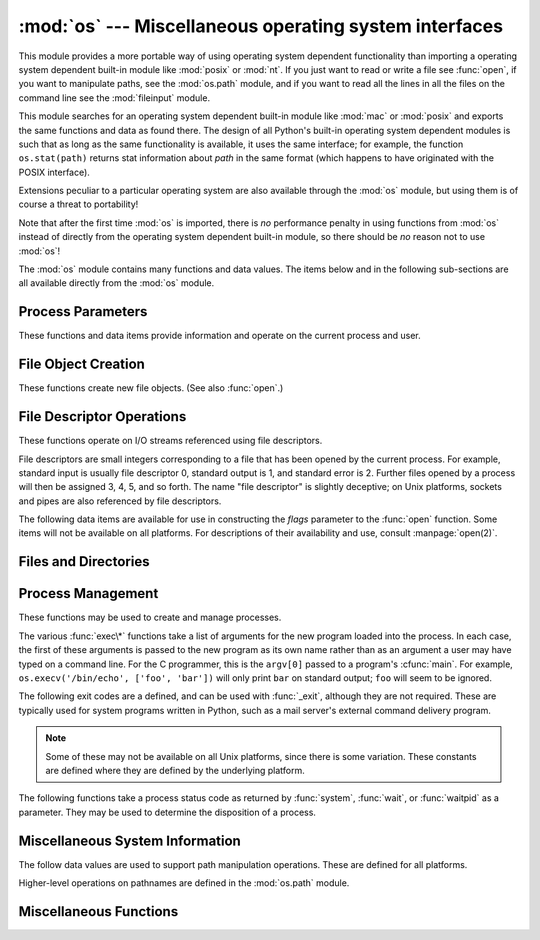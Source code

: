 
:mod:`os` --- Miscellaneous operating system interfaces
=======================================================

.. module:: os
   :synopsis: Miscellaneous operating system interfaces.


This module provides a more portable way of using operating system dependent
functionality than importing a operating system dependent built-in module like
:mod:`posix` or :mod:`nt`. If you just want to read or write a file see
:func:`open`, if you want to manipulate paths, see the :mod:`os.path`
module, and if you want to read all the lines in all the files on the
command line see the :mod:`fileinput` module.

This module searches for an operating system dependent built-in module like
:mod:`mac` or :mod:`posix` and exports the same functions and data as found
there.  The design of all Python's built-in operating system dependent modules
is such that as long as the same functionality is available, it uses the same
interface; for example, the function ``os.stat(path)`` returns stat information
about *path* in the same format (which happens to have originated with the POSIX
interface).

Extensions peculiar to a particular operating system are also available through
the :mod:`os` module, but using them is of course a threat to portability!

Note that after the first time :mod:`os` is imported, there is *no* performance
penalty in using functions from :mod:`os` instead of directly from the operating
system dependent built-in module, so there should be *no* reason not to use
:mod:`os`!

The :mod:`os` module contains many functions and data values. The items below
and in the following sub-sections are all available directly from the :mod:`os`
module.

.. exception:: error

   .. index:: module: errno

   This exception is raised when a function returns a system-related error (not for
   illegal argument types or other incidental errors). This is also known as the
   built-in exception :exc:`OSError`.  The accompanying value is a pair containing
   the numeric error code from :cdata:`errno` and the corresponding string, as
   would be printed by the C function :cfunc:`perror`.  See the module
   :mod:`errno`, which contains names for the error codes defined by the underlying
   operating system.

   When exceptions are classes, this exception carries two attributes,
   :attr:`errno` and :attr:`strerror`.  The first holds the value of the C
   :cdata:`errno` variable, and the latter holds the corresponding error message
   from :cfunc:`strerror`.  For exceptions that involve a file system path (such as
   :func:`chdir` or :func:`unlink`), the exception instance will contain a third
   attribute, :attr:`filename`, which is the file name passed to the function.


.. data:: name

   The name of the operating system dependent module imported.  The following names
   have currently been registered: ``'posix'``, ``'nt'``, ``'mac'``, ``'os2'``,
   ``'ce'``, ``'java'``.


.. data:: path

   The corresponding operating system dependent standard module for pathname
   operations, such as :mod:`posixpath` or :mod:`macpath`.  Thus, given the proper
   imports, ``os.path.split(file)`` is equivalent to but more portable than
   ``posixpath.split(file)``.  Note that this is also an importable module: it may
   be imported directly as :mod:`os.path`.


.. _os-procinfo:

Process Parameters
------------------

These functions and data items provide information and operate on the current
process and user.


.. data:: environ

   A mapping object representing the string environment. For example,
   ``environ['HOME']`` is the pathname of your home directory (on some platforms),
   and is equivalent to ``getenv("HOME")`` in C.

   This mapping is captured the first time the :mod:`os` module is imported,
   typically during Python startup as part of processing :file:`site.py`.  Changes
   to the environment made after this time are not reflected in ``os.environ``,
   except for changes made by modifying ``os.environ`` directly.

   If the platform supports the :func:`putenv` function, this mapping may be used
   to modify the environment as well as query the environment.  :func:`putenv` will
   be called automatically when the mapping is modified.

   .. note::

      Calling :func:`putenv` directly does not change ``os.environ``, so it's better
      to modify ``os.environ``.

   .. note::

      On some platforms, including FreeBSD and Mac OS X, setting ``environ`` may cause
      memory leaks.  Refer to the system documentation for :cfunc:`putenv`.

   If :func:`putenv` is not provided, a modified copy of this mapping  may be
   passed to the appropriate process-creation functions to cause  child processes
   to use a modified environment.

   If the platform supports the :func:`unsetenv` function, you can delete items in
   this mapping to unset environment variables. :func:`unsetenv` will be called
   automatically when an item is deleted from ``os.environ``, and when
   one of the :meth:`pop` or :meth:`clear` methods is called.

   .. versionchanged:: 2.6
      Also unset environment variables when calling :meth:`os.environ.clear`
      and :meth:`os.environ.pop`.


.. function:: chdir(path)
              fchdir(fd)
              getcwd()
   :noindex:

   These functions are described in :ref:`os-file-dir`.


.. function:: ctermid()

   Return the filename corresponding to the controlling terminal of the process.
   Availability: Unix.


.. function:: getegid()

   Return the effective group id of the current process.  This corresponds to the
   'set id' bit on the file being executed in the current process. Availability:
   Unix.


.. function:: geteuid()

   .. index:: single: user; effective id

   Return the current process' effective user id. Availability: Unix.


.. function:: getgid()

   .. index:: single: process; group

   Return the real group id of the current process. Availability: Unix.


.. function:: getgroups()

   Return list of supplemental group ids associated with the current process.
   Availability: Unix.


.. function:: getlogin()

   Return the name of the user logged in on the controlling terminal of the
   process.  For most purposes, it is more useful to use the environment variable
   :envvar:`LOGNAME` to find out who the user is, or
   ``pwd.getpwuid(os.getuid())[0]`` to get the login name of the currently
   effective user ID. Availability: Unix.


.. function:: getpgid(pid)

   Return the process group id of the process with process id *pid*. If *pid* is 0,
   the process group id of the current process is returned. Availability: Unix.


.. function:: getpgrp()

   .. index:: single: process; group

   Return the id of the current process group. Availability: Unix.


.. function:: getpid()

   .. index:: single: process; id

   Return the current process id. Availability: Unix, Windows.


.. function:: getppid()

   .. index:: single: process; id of parent

   Return the parent's process id. Availability: Unix.


.. function:: getuid()

   .. index:: single: user; id

   Return the current process' user id. Availability: Unix.


.. function:: getenv(varname[, value])

   Return the value of the environment variable *varname* if it exists, or *value*
   if it doesn't.  *value* defaults to ``None``. Availability: most flavors of
   Unix, Windows.


.. function:: putenv(varname, value)

   .. index:: single: environment variables; setting

   Set the environment variable named *varname* to the string *value*.  Such
   changes to the environment affect subprocesses started with :func:`os.system`,
   :func:`popen` or :func:`fork` and :func:`execv`. Availability: most flavors of
   Unix, Windows.

   .. note::

      On some platforms, including FreeBSD and Mac OS X, setting ``environ`` may cause
      memory leaks. Refer to the system documentation for putenv.

   When :func:`putenv` is supported, assignments to items in ``os.environ`` are
   automatically translated into corresponding calls to :func:`putenv`; however,
   calls to :func:`putenv` don't update ``os.environ``, so it is actually
   preferable to assign to items of ``os.environ``.


.. function:: setegid(egid)

   Set the current process's effective group id. Availability: Unix.


.. function:: seteuid(euid)

   Set the current process's effective user id. Availability: Unix.


.. function:: setgid(gid)

   Set the current process' group id. Availability: Unix.


.. function:: setgroups(groups)

   Set the list of supplemental group ids associated with the current process to
   *groups*. *groups* must be a sequence, and each element must be an integer
   identifying a group. This operation is typical available only to the superuser.
   Availability: Unix.


.. function:: setpgrp()

   Calls the system call :cfunc:`setpgrp` or :cfunc:`setpgrp(0, 0)` depending on
   which version is implemented (if any).  See the Unix manual for the semantics.
   Availability: Unix.


.. function:: setpgid(pid, pgrp)

   Calls the system call :cfunc:`setpgid` to set the process group id of the
   process with id *pid* to the process group with id *pgrp*.  See the Unix manual
   for the semantics. Availability: Unix.


.. function:: setreuid(ruid, euid)

   Set the current process's real and effective user ids. Availability: Unix.


.. function:: setregid(rgid, egid)

   Set the current process's real and effective group ids. Availability: Unix.


.. function:: getsid(pid)

   Calls the system call :cfunc:`getsid`.  See the Unix manual for the semantics.
   Availability: Unix.


.. function:: setsid()

   Calls the system call :cfunc:`setsid`.  See the Unix manual for the semantics.
   Availability: Unix.


.. function:: setuid(uid)

   .. index:: single: user; id, setting

   Set the current process' user id. Availability: Unix.

.. % placed in this section since it relates to errno.... a little weak


.. function:: strerror(code)

   Return the error message corresponding to the error code in *code*.
   Availability: Unix, Windows.


.. function:: umask(mask)

   Set the current numeric umask and returns the previous umask. Availability:
   Unix, Windows.


.. function:: uname()

   .. index::
      single: gethostname() (in module socket)
      single: gethostbyaddr() (in module socket)

   Return a 5-tuple containing information identifying the current operating
   system.  The tuple contains 5 strings: ``(sysname, nodename, release, version,
   machine)``.  Some systems truncate the nodename to 8 characters or to the
   leading component; a better way to get the hostname is
   :func:`socket.gethostname`  or even
   ``socket.gethostbyaddr(socket.gethostname())``. Availability: recent flavors of
   Unix.


.. function:: unsetenv(varname)

   .. index:: single: environment variables; deleting

   Unset (delete) the environment variable named *varname*. Such changes to the
   environment affect subprocesses started with :func:`os.system`, :func:`popen` or
   :func:`fork` and :func:`execv`. Availability: most flavors of Unix, Windows.

   When :func:`unsetenv` is supported, deletion of items in ``os.environ`` is
   automatically translated into a corresponding call to :func:`unsetenv`; however,
   calls to :func:`unsetenv` don't update ``os.environ``, so it is actually
   preferable to delete items of ``os.environ``.


.. _os-newstreams:

File Object Creation
--------------------

These functions create new file objects. (See also :func:`open`.)


.. function:: fdopen(fd[, mode[, bufsize]])

   .. index:: single: I/O control; buffering

   Return an open file object connected to the file descriptor *fd*.  The *mode*
   and *bufsize* arguments have the same meaning as the corresponding arguments to
   the built-in :func:`open` function. Availability: Macintosh, Unix, Windows.

   When specified, the *mode* argument must start with one of the letters
   ``'r'``, ``'w'``, or ``'a'``, otherwise a :exc:`ValueError` is raised.

   On Unix, when the *mode* argument starts with ``'a'``, the *O_APPEND* flag is
   set on the file descriptor (which the :cfunc:`fdopen` implementation already
   does on most platforms).


.. function:: popen(command[, mode[, bufsize]])

   Open a pipe to or from *command*.  The return value is an open file object
   connected to the pipe, which can be read or written depending on whether *mode*
   is ``'r'`` (default) or ``'w'``. The *bufsize* argument has the same meaning as
   the corresponding argument to the built-in :func:`open` function.  The exit
   status of the command (encoded in the format specified for :func:`wait`) is
   available as the return value of the :meth:`close` method of the file object,
   except that when the exit status is zero (termination without errors), ``None``
   is returned. Availability: Macintosh, Unix, Windows.

   .. deprecated:: 2.6
      This function is obsolete.  Use the :mod:`subprocess` module.


.. _os-fd-ops:

File Descriptor Operations
--------------------------

These functions operate on I/O streams referenced using file descriptors.

File descriptors are small integers corresponding to a file that has been opened
by the current process.  For example, standard input is usually file descriptor
0, standard output is 1, and standard error is 2.  Further files opened by a
process will then be assigned 3, 4, 5, and so forth.  The name "file descriptor"
is slightly deceptive; on Unix platforms, sockets and pipes are also referenced
by file descriptors.


.. function:: close(fd)

   Close file descriptor *fd*. Availability: Macintosh, Unix, Windows.

   .. note::

      This function is intended for low-level I/O and must be applied to a file
      descriptor as returned by :func:`open` or :func:`pipe`.  To close a "file
      object" returned by the built-in function :func:`open` or by :func:`popen` or
      :func:`fdopen`, use its :meth:`close` method.


.. function:: dup(fd)

   Return a duplicate of file descriptor *fd*. Availability: Macintosh, Unix,
   Windows.


.. function:: dup2(fd, fd2)

   Duplicate file descriptor *fd* to *fd2*, closing the latter first if necessary.
   Availability: Macintosh, Unix, Windows.


.. function:: fdatasync(fd)

   Force write of file with filedescriptor *fd* to disk. Does not force update of
   metadata. Availability: Unix.


.. function:: fpathconf(fd, name)

   Return system configuration information relevant to an open file. *name*
   specifies the configuration value to retrieve; it may be a string which is the
   name of a defined system value; these names are specified in a number of
   standards (POSIX.1, Unix 95, Unix 98, and others).  Some platforms define
   additional names as well.  The names known to the host operating system are
   given in the ``pathconf_names`` dictionary.  For configuration variables not
   included in that mapping, passing an integer for *name* is also accepted.
   Availability: Macintosh, Unix.

   If *name* is a string and is not known, :exc:`ValueError` is raised.  If a
   specific value for *name* is not supported by the host system, even if it is
   included in ``pathconf_names``, an :exc:`OSError` is raised with
   :const:`errno.EINVAL` for the error number.


.. function:: fstat(fd)

   Return status for file descriptor *fd*, like :func:`stat`. Availability:
   Macintosh, Unix, Windows.


.. function:: fstatvfs(fd)

   Return information about the filesystem containing the file associated with file
   descriptor *fd*, like :func:`statvfs`. Availability: Unix.


.. function:: fsync(fd)

   Force write of file with filedescriptor *fd* to disk.  On Unix, this calls the
   native :cfunc:`fsync` function; on Windows, the MS :cfunc:`_commit` function.

   If you're starting with a Python file object *f*, first do ``f.flush()``, and
   then do ``os.fsync(f.fileno())``, to ensure that all internal buffers associated
   with *f* are written to disk. Availability: Macintosh, Unix, and Windows
   starting in 2.2.3.


.. function:: ftruncate(fd, length)

   Truncate the file corresponding to file descriptor *fd*, so that it is at most
   *length* bytes in size. Availability: Macintosh, Unix.


.. function:: isatty(fd)

   Return ``True`` if the file descriptor *fd* is open and connected to a
   tty(-like) device, else ``False``. Availability: Macintosh, Unix.


.. function:: lseek(fd, pos, how)

   Set the current position of file descriptor *fd* to position *pos*, modified by
   *how*: ``0`` to set the position relative to the beginning of the file; ``1`` to
   set it relative to the current position; ``2`` to set it relative to the end of
   the file. Availability: Macintosh, Unix, Windows.


.. function:: open(file, flags[, mode])

   Open the file *file* and set various flags according to *flags* and possibly its
   mode according to *mode*. The default *mode* is ``0777`` (octal), and the
   current umask value is first masked out.  Return the file descriptor for the
   newly opened file. Availability: Macintosh, Unix, Windows.

   For a description of the flag and mode values, see the C run-time documentation;
   flag constants (like :const:`O_RDONLY` and :const:`O_WRONLY`) are defined in
   this module too (see below).

   .. note::

      This function is intended for low-level I/O.  For normal usage, use the built-in
      function :func:`open`, which returns a "file object" with :meth:`read` and
      :meth:`write` methods (and many more).  To wrap a file descriptor in a "file
      object", use :func:`fdopen`.


.. function:: openpty()

   .. index:: module: pty

   Open a new pseudo-terminal pair. Return a pair of file descriptors ``(master,
   slave)`` for the pty and the tty, respectively. For a (slightly) more portable
   approach, use the :mod:`pty` module. Availability: Macintosh, Some flavors of
   Unix.


.. function:: pipe()

   Create a pipe.  Return a pair of file descriptors ``(r, w)`` usable for reading
   and writing, respectively. Availability: Macintosh, Unix, Windows.


.. function:: read(fd, n)

   Read at most *n* bytes from file descriptor *fd*. Return a string containing the
   bytes read.  If the end of the file referred to by *fd* has been reached, an
   empty string is returned. Availability: Macintosh, Unix, Windows.

   .. note::

      This function is intended for low-level I/O and must be applied to a file
      descriptor as returned by :func:`open` or :func:`pipe`.  To read a "file object"
      returned by the built-in function :func:`open` or by :func:`popen` or
      :func:`fdopen`, or ``sys.stdin``, use its :meth:`read` or :meth:`readline`
      methods.


.. function:: tcgetpgrp(fd)

   Return the process group associated with the terminal given by *fd* (an open
   file descriptor as returned by :func:`open`). Availability: Macintosh, Unix.


.. function:: tcsetpgrp(fd, pg)

   Set the process group associated with the terminal given by *fd* (an open file
   descriptor as returned by :func:`open`) to *pg*. Availability: Macintosh, Unix.


.. function:: ttyname(fd)

   Return a string which specifies the terminal device associated with
   file descriptor *fd*.  If *fd* is not associated with a terminal device, an
   exception is raised. Availability:Macintosh, Unix.


.. function:: write(fd, str)

   Write the string *str* to file descriptor *fd*. Return the number of bytes
   actually written. Availability: Macintosh, Unix, Windows.

   .. note::

      This function is intended for low-level I/O and must be applied to a file
      descriptor as returned by :func:`open` or :func:`pipe`.  To write a "file
      object" returned by the built-in function :func:`open` or by :func:`popen` or
      :func:`fdopen`, or ``sys.stdout`` or ``sys.stderr``, use its :meth:`write`
      method.

The following data items are available for use in constructing the *flags*
parameter to the :func:`open` function.  Some items will not be available on all
platforms.  For descriptions of their availability and use, consult
:manpage:`open(2)`.


.. data:: O_RDONLY
          O_WRONLY
          O_RDWR
          O_APPEND
          O_CREAT
          O_EXCL
          O_TRUNC

   Options for the *flag* argument to the :func:`open` function. These can be
   bit-wise OR'd together. Availability: Macintosh, Unix, Windows.


.. data:: O_DSYNC
          O_RSYNC
          O_SYNC
          O_NDELAY
          O_NONBLOCK
          O_NOCTTY
          O_SHLOCK
          O_EXLOCK

   More options for the *flag* argument to the :func:`open` function. Availability:
   Macintosh, Unix.


.. data:: O_BINARY

   Option for the *flag* argument to the :func:`open` function. This can be
   bit-wise OR'd together with those listed above. Availability: Windows.

   .. % XXX need to check on the availability of this one.


.. data:: O_NOINHERIT
          O_SHORT_LIVED
          O_TEMPORARY
          O_RANDOM
          O_SEQUENTIAL
          O_TEXT

   Options for the *flag* argument to the :func:`open` function. These can be
   bit-wise OR'd together. Availability: Windows.


.. data:: SEEK_SET
          SEEK_CUR
          SEEK_END

   Parameters to the :func:`lseek` function. Their values are 0, 1, and 2,
   respectively. Availability: Windows, Macintosh, Unix.


.. _os-file-dir:

Files and Directories
---------------------


.. function:: access(path, mode)

   Use the real uid/gid to test for access to *path*.  Note that most operations
   will use the effective uid/gid, therefore this routine can be used in a
   suid/sgid environment to test if the invoking user has the specified access to
   *path*.  *mode* should be :const:`F_OK` to test the existence of *path*, or it
   can be the inclusive OR of one or more of :const:`R_OK`, :const:`W_OK`, and
   :const:`X_OK` to test permissions.  Return :const:`True` if access is allowed,
   :const:`False` if not. See the Unix man page :manpage:`access(2)` for more
   information. Availability: Macintosh, Unix, Windows.

   .. note::

      Using :func:`access` to check if a user is authorized to e.g. open a file before
      actually doing so using :func:`open` creates a  security hole, because the user
      might exploit the short time interval  between checking and opening the file to
      manipulate it.

   .. note::

      I/O operations may fail even when :func:`access` indicates that they would
      succeed, particularly for operations on network filesystems which may have
      permissions semantics beyond the usual POSIX permission-bit model.


.. data:: F_OK

   Value to pass as the *mode* parameter of :func:`access` to test the existence of
   *path*.


.. data:: R_OK

   Value to include in the *mode* parameter of :func:`access` to test the
   readability of *path*.


.. data:: W_OK

   Value to include in the *mode* parameter of :func:`access` to test the
   writability of *path*.


.. data:: X_OK

   Value to include in the *mode* parameter of :func:`access` to determine if
   *path* can be executed.


.. function:: chdir(path)

   .. index:: single: directory; changing

   Change the current working directory to *path*. Availability: Macintosh, Unix,
   Windows.


.. function:: fchdir(fd)

   Change the current working directory to the directory represented by the file
   descriptor *fd*.  The descriptor must refer to an opened directory, not an open
   file. Availability: Unix.


.. function:: getcwd()

   Return a string representing the current working directory. Availability:
   Macintosh, Unix, Windows.


.. function:: getcwdu()

   Return a Unicode object representing the current working directory.
   Availability: Macintosh, Unix, Windows.


.. function:: chflags(path, flags)

   Set the flags of *path* to the numeric *flags*. *flags* may take a combination
   (bitwise OR) of the following values (as defined in the :mod:`stat` module):

   * ``UF_NODUMP``
   * ``UF_IMMUTABLE``
   * ``UF_APPEND``
   * ``UF_OPAQUE``
   * ``UF_NOUNLINK``
   * ``SF_ARCHIVED``
   * ``SF_IMMUTABLE``
   * ``SF_APPEND``
   * ``SF_NOUNLINK``
   * ``SF_SNAPSHOT``

   Availability: Macintosh, Unix.


.. function:: chroot(path)

   Change the root directory of the current process to *path*. Availability:
   Macintosh, Unix.


.. function:: chmod(path, mode)

   Change the mode of *path* to the numeric *mode*. *mode* may take one of the
   following values (as defined in the :mod:`stat` module) or bitwise or-ed
   combinations of them:

   * ``stat.S_ISUID``
   * ``stat.S_ISGID``
   * ``stat.S_ENFMT``
   * ``stat.S_ISVTX``
   * ``stat.S_IREAD``
   * ``stat.S_IWRITE``
   * ``stat.S_IEXEC``
   * ``stat.S_IRWXU``
   * ``stat.S_IRUSR``
   * ``stat.S_IWUSR``
   * ``stat.S_IXUSR``
   * ``stat.S_IRWXG``
   * ``stat.S_IRGRP``
   * ``stat.S_IWGRP``
   * ``stat.S_IXGRP``
   * ``stat.S_IRWXO``
   * ``stat.S_IROTH``
   * ``stat.S_IWOTH``
   * ``stat.S_IXOTH``

   Availability: Macintosh, Unix, Windows.

   .. note::

      Although Windows supports :func:`chmod`, you can only  set the file's read-only
      flag with it (via the ``stat.S_IWRITE``  and ``stat.S_IREAD``
      constants or a corresponding integer value).  All other bits are
      ignored.


.. function:: chown(path, uid, gid)

   Change the owner and group id of *path* to the numeric *uid* and *gid*. To leave
   one of the ids unchanged, set it to -1. Availability: Macintosh, Unix.


.. function:: lchflags(path, flags)

   Set the flags of *path* to the numeric *flags*, like :func:`chflags`, but do not
   follow symbolic links. Availability: Unix.


.. function:: lchown(path, uid, gid)

   Change the owner and group id of *path* to the numeric *uid* and gid. This
   function will not follow symbolic links. Availability: Macintosh, Unix.


.. function:: link(src, dst)

   Create a hard link pointing to *src* named *dst*. Availability: Macintosh, Unix.


.. function:: listdir(path)

   Return a list containing the names of the entries in the directory. The list is
   in arbitrary order.  It does not include the special entries ``'.'`` and
   ``'..'`` even if they are present in the directory. Availability: Macintosh,
   Unix, Windows.

   On Windows NT/2k/XP and Unix, if *path* is a Unicode object, the result will be
   a list of Unicode objects.


.. function:: lstat(path)

   Like :func:`stat`, but do not follow symbolic links. Availability: Macintosh,
   Unix.


.. function:: mkfifo(path[, mode])

   Create a FIFO (a named pipe) named *path* with numeric mode *mode*.  The default
   *mode* is ``0666`` (octal).  The current umask value is first masked out from
   the mode. Availability: Macintosh, Unix.

   FIFOs are pipes that can be accessed like regular files.  FIFOs exist until they
   are deleted (for example with :func:`os.unlink`). Generally, FIFOs are used as
   rendezvous between "client" and "server" type processes: the server opens the
   FIFO for reading, and the client opens it for writing.  Note that :func:`mkfifo`
   doesn't open the FIFO --- it just creates the rendezvous point.


.. function:: mknod(filename[, mode=0600, device])

   Create a filesystem node (file, device special file or named pipe) named
   *filename*. *mode* specifies both the permissions to use and the type of node to
   be created, being combined (bitwise OR) with one of ``stat.S_IFREG``,
   ``stat.S_IFCHR``, ``stat.S_IFBLK``,
   and ``stat.S_IFIFO`` (those constants are available in :mod:`stat`).
   For ``stat.S_IFCHR`` and
   ``stat.S_IFBLK``, *device* defines the newly created device special file (probably using
   :func:`os.makedev`), otherwise it is ignored.


.. function:: major(device)

   Extracts the device major number from a raw device number (usually the
   :attr:`st_dev` or :attr:`st_rdev` field from :ctype:`stat`).


.. function:: minor(device)

   Extracts the device minor number from a raw device number (usually the
   :attr:`st_dev` or :attr:`st_rdev` field from :ctype:`stat`).


.. function:: makedev(major, minor)

   Composes a raw device number from the major and minor device numbers.


.. function:: mkdir(path[, mode])

   Create a directory named *path* with numeric mode *mode*. The default *mode* is
   ``0777`` (octal).  On some systems, *mode* is ignored.  Where it is used, the
   current umask value is first masked out. Availability: Macintosh, Unix, Windows.


.. function:: makedirs(path[, mode])

   .. index::
      single: directory; creating
      single: UNC paths; and os.makedirs()

   Recursive directory creation function.  Like :func:`mkdir`, but makes all
   intermediate-level directories needed to contain the leaf directory.  Throws an
   :exc:`error` exception if the leaf directory already exists or cannot be
   created.  The default *mode* is ``0777`` (octal).  On some systems, *mode* is
   ignored. Where it is used, the current umask value is first masked out.

   .. note::

      :func:`makedirs` will become confused if the path elements to create include
      *os.pardir*.

   This function handles UNC paths correctly.


.. function:: pathconf(path, name)

   Return system configuration information relevant to a named file. *name*
   specifies the configuration value to retrieve; it may be a string which is the
   name of a defined system value; these names are specified in a number of
   standards (POSIX.1, Unix 95, Unix 98, and others).  Some platforms define
   additional names as well.  The names known to the host operating system are
   given in the ``pathconf_names`` dictionary.  For configuration variables not
   included in that mapping, passing an integer for *name* is also accepted.
   Availability: Macintosh, Unix.

   If *name* is a string and is not known, :exc:`ValueError` is raised.  If a
   specific value for *name* is not supported by the host system, even if it is
   included in ``pathconf_names``, an :exc:`OSError` is raised with
   :const:`errno.EINVAL` for the error number.


.. data:: pathconf_names

   Dictionary mapping names accepted by :func:`pathconf` and :func:`fpathconf` to
   the integer values defined for those names by the host operating system.  This
   can be used to determine the set of names known to the system. Availability:
   Macintosh, Unix.


.. function:: readlink(path)

   Return a string representing the path to which the symbolic link points.  The
   result may be either an absolute or relative pathname; if it is relative, it may
   be converted to an absolute pathname using ``os.path.join(os.path.dirname(path),
   result)``.

   If the *path* is a Unicode object, the result will also be a Unicode object.

   Availability: Macintosh, Unix.


.. function:: remove(path)

   Remove the file *path*.  If *path* is a directory, :exc:`OSError` is raised; see
   :func:`rmdir` below to remove a directory.  This is identical to the
   :func:`unlink` function documented below.  On Windows, attempting to remove a
   file that is in use causes an exception to be raised; on Unix, the directory
   entry is removed but the storage allocated to the file is not made available
   until the original file is no longer in use. Availability: Macintosh, Unix,
   Windows.


.. function:: removedirs(path)

   .. index:: single: directory; deleting

   Removes directories recursively.  Works like :func:`rmdir` except that, if the
   leaf directory is successfully removed, :func:`removedirs`  tries to
   successively remove every parent directory mentioned in  *path* until an error
   is raised (which is ignored, because it generally means that a parent directory
   is not empty). For example, ``os.removedirs('foo/bar/baz')`` will first remove
   the directory ``'foo/bar/baz'``, and then remove ``'foo/bar'`` and ``'foo'`` if
   they are empty. Raises :exc:`OSError` if the leaf directory could not be
   successfully removed.


.. function:: rename(src, dst)

   Rename the file or directory *src* to *dst*.  If *dst* is a directory,
   :exc:`OSError` will be raised.  On Unix, if *dst* exists and is a file, it will
   be removed silently if the user has permission.  The operation may fail on some
   Unix flavors if *src* and *dst* are on different filesystems.  If successful,
   the renaming will be an atomic operation (this is a POSIX requirement).  On
   Windows, if *dst* already exists, :exc:`OSError` will be raised even if it is a
   file; there may be no way to implement an atomic rename when *dst* names an
   existing file. Availability: Macintosh, Unix, Windows.


.. function:: renames(old, new)

   Recursive directory or file renaming function. Works like :func:`rename`, except
   creation of any intermediate directories needed to make the new pathname good is
   attempted first. After the rename, directories corresponding to rightmost path
   segments of the old name will be pruned away using :func:`removedirs`.

   .. note::

      This function can fail with the new directory structure made if you lack
      permissions needed to remove the leaf directory or file.


.. function:: rmdir(path)

   Remove the directory *path*. Availability: Macintosh, Unix, Windows.


.. function:: stat(path)

   Perform a :cfunc:`stat` system call on the given path.  The return value is an
   object whose attributes correspond to the members of the :ctype:`stat`
   structure, namely: :attr:`st_mode` (protection bits), :attr:`st_ino` (inode
   number), :attr:`st_dev` (device), :attr:`st_nlink` (number of hard links),
   :attr:`st_uid` (user ID of owner), :attr:`st_gid` (group ID of owner),
   :attr:`st_size` (size of file, in bytes), :attr:`st_atime` (time of most recent
   access), :attr:`st_mtime` (time of most recent content modification),
   :attr:`st_ctime` (platform dependent; time of most recent metadata change on
   Unix, or the time of creation on Windows)::

      >>> import os
      >>> statinfo = os.stat('somefile.txt')
      >>> statinfo
      (33188, 422511L, 769L, 1, 1032, 100, 926L, 1105022698,1105022732, 1105022732)
      >>> statinfo.st_size
      926L
      >>>

   If :func:`stat_float_times` returns true, the time values are floats, measuring
   seconds. Fractions of a second may be reported if the system supports that. On
   Mac OS, the times are always floats. See :func:`stat_float_times` for further
   discussion.

   On some Unix systems (such as Linux), the following attributes may also be
   available: :attr:`st_blocks` (number of blocks allocated for file),
   :attr:`st_blksize` (filesystem blocksize), :attr:`st_rdev` (type of device if an
   inode device). :attr:`st_flags` (user defined flags for file).

   On other Unix systems (such as FreeBSD), the following attributes may be
   available (but may be only filled out if root tries to use them): :attr:`st_gen`
   (file generation number), :attr:`st_birthtime` (time of file creation).

   On Mac OS systems, the following attributes may also be available:
   :attr:`st_rsize`, :attr:`st_creator`, :attr:`st_type`.

   .. index:: module: stat

   For backward compatibility, the return value of :func:`stat` is also accessible
   as a tuple of at least 10 integers giving the most important (and portable)
   members of the :ctype:`stat` structure, in the order :attr:`st_mode`,
   :attr:`st_ino`, :attr:`st_dev`, :attr:`st_nlink`, :attr:`st_uid`,
   :attr:`st_gid`, :attr:`st_size`, :attr:`st_atime`, :attr:`st_mtime`,
   :attr:`st_ctime`. More items may be added at the end by some implementations.
   The standard module :mod:`stat` defines functions and constants that are useful
   for extracting information from a :ctype:`stat` structure. (On Windows, some
   items are filled with dummy values.)

   .. note::

      The exact meaning and resolution of the :attr:`st_atime`, :attr:`st_mtime`, and
      :attr:`st_ctime` members depends on the operating system and the file system.
      For example, on Windows systems using the FAT or FAT32 file systems,
      :attr:`st_mtime` has 2-second resolution, and :attr:`st_atime` has only 1-day
      resolution.  See your operating system documentation for details.

   Availability: Macintosh, Unix, Windows.


.. function:: stat_float_times([newvalue])

   Determine whether :class:`stat_result` represents time stamps as float objects.
   If *newvalue* is ``True``, future calls to :func:`stat` return floats, if it is
   ``False``, future calls return ints. If *newvalue* is omitted, return the
   current setting.

   For compatibility with older Python versions, accessing :class:`stat_result` as
   a tuple always returns integers.

   Python now returns float values by default. Applications which do not work
   correctly with floating point time stamps can use this function to restore the
   old behaviour.

   The resolution of the timestamps (that is the smallest possible fraction)
   depends on the system. Some systems only support second resolution; on these
   systems, the fraction will always be zero.

   It is recommended that this setting is only changed at program startup time in
   the *__main__* module; libraries should never change this setting. If an
   application uses a library that works incorrectly if floating point time stamps
   are processed, this application should turn the feature off until the library
   has been corrected.


.. function:: statvfs(path)

   Perform a :cfunc:`statvfs` system call on the given path.  The return value is
   an object whose attributes describe the filesystem on the given path, and
   correspond to the members of the :ctype:`statvfs` structure, namely:
   :attr:`f_bsize`, :attr:`f_frsize`, :attr:`f_blocks`, :attr:`f_bfree`,
   :attr:`f_bavail`, :attr:`f_files`, :attr:`f_ffree`, :attr:`f_favail`,
   :attr:`f_flag`, :attr:`f_namemax`. Availability: Unix.

   .. index:: module: statvfs

   For backward compatibility, the return value is also accessible as a tuple whose
   values correspond to the attributes, in the order given above. The standard
   module :mod:`statvfs` defines constants that are useful for extracting
   information from a :ctype:`statvfs` structure when accessing it as a sequence;
   this remains useful when writing code that needs to work with versions of Python
   that don't support accessing the fields as attributes.


.. function:: symlink(src, dst)

   Create a symbolic link pointing to *src* named *dst*. Availability: Unix.


.. function:: unlink(path)

   Remove the file *path*.  This is the same function as :func:`remove`; the
   :func:`unlink` name is its traditional Unix name. Availability: Macintosh, Unix,
   Windows.


.. function:: utime(path, times)

   Set the access and modified times of the file specified by *path*. If *times* is
   ``None``, then the file's access and modified times are set to the current time.
   Otherwise, *times* must be a 2-tuple of numbers, of the form ``(atime, mtime)``
   which is used to set the access and modified times, respectively. Whether a
   directory can be given for *path* depends on whether the operating system
   implements directories as files (for example, Windows does not).  Note that the
   exact times you set here may not be returned by a subsequent :func:`stat` call,
   depending on the resolution with which your operating system records access and
   modification times; see :func:`stat`.

   Availability: Macintosh, Unix, Windows.


.. function:: walk(top[, topdown=True [, onerror=None[, followlinks=False]]])

   .. index::
      single: directory; walking
      single: directory; traversal

   :func:`walk` generates the file names in a directory tree, by walking the tree
   either top down or bottom up. For each directory in the tree rooted at directory
   *top* (including *top* itself), it yields a 3-tuple ``(dirpath, dirnames,
   filenames)``.

   *dirpath* is a string, the path to the directory.  *dirnames* is a list of the
   names of the subdirectories in *dirpath* (excluding ``'.'`` and ``'..'``).
   *filenames* is a list of the names of the non-directory files in *dirpath*.
   Note that the names in the lists contain no path components.  To get a full path
   (which begins with *top*) to a file or directory in *dirpath*, do
   ``os.path.join(dirpath, name)``.

   If optional argument *topdown* is true or not specified, the triple for a
   directory is generated before the triples for any of its subdirectories
   (directories are generated top down).  If *topdown* is false, the triple for a
   directory is generated after the triples for all of its subdirectories
   (directories are generated bottom up).

   When *topdown* is true, the caller can modify the *dirnames* list in-place
   (perhaps using :keyword:`del` or slice assignment), and :func:`walk` will only
   recurse into the subdirectories whose names remain in *dirnames*; this can be
   used to prune the search, impose a specific order of visiting, or even to inform
   :func:`walk` about directories the caller creates or renames before it resumes
   :func:`walk` again.  Modifying *dirnames* when *topdown* is false is
   ineffective, because in bottom-up mode the directories in *dirnames* are
   generated before *dirpath* itself is generated.

   By default errors from the ``os.listdir()`` call are ignored.  If optional
   argument *onerror* is specified, it should be a function; it will be called with
   one argument, an :exc:`OSError` instance.  It can report the error to continue
   with the walk, or raise the exception to abort the walk.  Note that the filename
   is available as the ``filename`` attribute of the exception object.

   By default, :func:`walk` will not walk down into symbolic links that resolve to
   directories. Set *followlinks* to True to visit directories pointed to by
   symlinks, on systems that support them.

   .. note::

      Be aware that setting *followlinks* to true can lead to infinite recursion if a
      link points to a parent directory of itself. :func:`walk` does not keep track of
      the directories it visited already.

   .. note::

      If you pass a relative pathname, don't change the current working directory
      between resumptions of :func:`walk`.  :func:`walk` never changes the current
      directory, and assumes that its caller doesn't either.

   This example displays the number of bytes taken by non-directory files in each
   directory under the starting directory, except that it doesn't look under any
   CVS subdirectory::

      import os
      from os.path import join, getsize
      for root, dirs, files in os.walk('python/Lib/email'):
          print(root, "consumes", end=" ")
          print(sum(getsize(join(root, name)) for name in files), end=" ")
          print("bytes in", len(files), "non-directory files")
          if 'CVS' in dirs:
              dirs.remove('CVS')  # don't visit CVS directories

   In the next example, walking the tree bottom up is essential: :func:`rmdir`
   doesn't allow deleting a directory before the directory is empty::

      # Delete everything reachable from the directory named in 'top',
      # assuming there are no symbolic links.
      # CAUTION:  This is dangerous!  For example, if top == '/', it
      # could delete all your disk files.
      import os
      for root, dirs, files in os.walk(top, topdown=False):
          for name in files:
              os.remove(os.path.join(root, name))
          for name in dirs:
              os.rmdir(os.path.join(root, name))


.. _os-process:

Process Management
------------------

These functions may be used to create and manage processes.

The various :func:`exec\*` functions take a list of arguments for the new
program loaded into the process.  In each case, the first of these arguments is
passed to the new program as its own name rather than as an argument a user may
have typed on a command line.  For the C programmer, this is the ``argv[0]``
passed to a program's :cfunc:`main`.  For example, ``os.execv('/bin/echo',
['foo', 'bar'])`` will only print ``bar`` on standard output; ``foo`` will seem
to be ignored.


.. function:: abort()

   Generate a :const:`SIGABRT` signal to the current process.  On Unix, the default
   behavior is to produce a core dump; on Windows, the process immediately returns
   an exit code of ``3``.  Be aware that programs which use :func:`signal.signal`
   to register a handler for :const:`SIGABRT` will behave differently.
   Availability: Macintosh, Unix, Windows.


.. function:: execl(path, arg0, arg1, ...)
              execle(path, arg0, arg1, ..., env)
              execlp(file, arg0, arg1, ...)
              execlpe(file, arg0, arg1, ..., env)
              execv(path, args)
              execve(path, args, env)
              execvp(file, args)
              execvpe(file, args, env)

   These functions all execute a new program, replacing the current process; they
   do not return.  On Unix, the new executable is loaded into the current process,
   and will have the same process ID as the caller.  Errors will be reported as
   :exc:`OSError` exceptions.

   The ``'l'`` and ``'v'`` variants of the :func:`exec\*` functions differ in how
   command-line arguments are passed.  The ``'l'`` variants are perhaps the easiest
   to work with if the number of parameters is fixed when the code is written; the
   individual parameters simply become additional parameters to the :func:`execl\*`
   functions.  The ``'v'`` variants are good when the number of parameters is
   variable, with the arguments being passed in a list or tuple as the *args*
   parameter.  In either case, the arguments to the child process should start with
   the name of the command being run, but this is not enforced.

   The variants which include a ``'p'`` near the end (:func:`execlp`,
   :func:`execlpe`, :func:`execvp`, and :func:`execvpe`) will use the
   :envvar:`PATH` environment variable to locate the program *file*.  When the
   environment is being replaced (using one of the :func:`exec\*e` variants,
   discussed in the next paragraph), the new environment is used as the source of
   the :envvar:`PATH` variable. The other variants, :func:`execl`, :func:`execle`,
   :func:`execv`, and :func:`execve`, will not use the :envvar:`PATH` variable to
   locate the executable; *path* must contain an appropriate absolute or relative
   path.

   For :func:`execle`, :func:`execlpe`, :func:`execve`, and :func:`execvpe` (note
   that these all end in ``'e'``), the *env* parameter must be a mapping which is
   used to define the environment variables for the new process; the :func:`execl`,
   :func:`execlp`, :func:`execv`, and :func:`execvp` all cause the new process to
   inherit the environment of the current process. Availability: Macintosh, Unix,
   Windows.


.. function:: _exit(n)

   Exit to the system with status *n*, without calling cleanup handlers, flushing
   stdio buffers, etc. Availability: Macintosh, Unix, Windows.

   .. note::

      The standard way to exit is ``sys.exit(n)``. :func:`_exit` should normally only
      be used in the child process after a :func:`fork`.

The following exit codes are a defined, and can be used with :func:`_exit`,
although they are not required.  These are typically used for system programs
written in Python, such as a mail server's external command delivery program.

.. note::

   Some of these may not be available on all Unix platforms, since there is some
   variation.  These constants are defined where they are defined by the underlying
   platform.


.. data:: EX_OK

   Exit code that means no error occurred. Availability: Macintosh, Unix.


.. data:: EX_USAGE

   Exit code that means the command was used incorrectly, such as when the wrong
   number of arguments are given. Availability: Macintosh, Unix.


.. data:: EX_DATAERR

   Exit code that means the input data was incorrect. Availability: Macintosh,
   Unix.


.. data:: EX_NOINPUT

   Exit code that means an input file did not exist or was not readable.
   Availability: Macintosh, Unix.


.. data:: EX_NOUSER

   Exit code that means a specified user did not exist. Availability: Macintosh,
   Unix.


.. data:: EX_NOHOST

   Exit code that means a specified host did not exist. Availability: Macintosh,
   Unix.


.. data:: EX_UNAVAILABLE

   Exit code that means that a required service is unavailable. Availability:
   Macintosh, Unix.


.. data:: EX_SOFTWARE

   Exit code that means an internal software error was detected. Availability:
   Macintosh, Unix.


.. data:: EX_OSERR

   Exit code that means an operating system error was detected, such as the
   inability to fork or create a pipe. Availability: Macintosh, Unix.


.. data:: EX_OSFILE

   Exit code that means some system file did not exist, could not be opened, or had
   some other kind of error. Availability: Macintosh, Unix.


.. data:: EX_CANTCREAT

   Exit code that means a user specified output file could not be created.
   Availability: Macintosh, Unix.


.. data:: EX_IOERR

   Exit code that means that an error occurred while doing I/O on some file.
   Availability: Macintosh, Unix.


.. data:: EX_TEMPFAIL

   Exit code that means a temporary failure occurred.  This indicates something
   that may not really be an error, such as a network connection that couldn't be
   made during a retryable operation. Availability: Macintosh, Unix.


.. data:: EX_PROTOCOL

   Exit code that means that a protocol exchange was illegal, invalid, or not
   understood. Availability: Macintosh, Unix.


.. data:: EX_NOPERM

   Exit code that means that there were insufficient permissions to perform the
   operation (but not intended for file system problems). Availability: Macintosh,
   Unix.


.. data:: EX_CONFIG

   Exit code that means that some kind of configuration error occurred.
   Availability: Macintosh, Unix.


.. data:: EX_NOTFOUND

   Exit code that means something like "an entry was not found". Availability:
   Macintosh, Unix.


.. function:: fork()

   Fork a child process.  Return ``0`` in the child, the child's process id in the
   parent. Availability: Macintosh, Unix.


.. function:: forkpty()

   Fork a child process, using a new pseudo-terminal as the child's controlling
   terminal. Return a pair of ``(pid, fd)``, where *pid* is ``0`` in the child, the
   new child's process id in the parent, and *fd* is the file descriptor of the
   master end of the pseudo-terminal.  For a more portable approach, use the
   :mod:`pty` module. Availability: Macintosh, Some flavors of Unix.


.. function:: kill(pid, sig)

   .. index::
      single: process; killing
      single: process; signalling

   Send signal *sig* to the process *pid*.  Constants for the specific signals
   available on the host platform are defined in the :mod:`signal` module.
   Availability: Macintosh, Unix.


.. function:: killpg(pgid, sig)

   .. index::
      single: process; killing
      single: process; signalling

   Send the signal *sig* to the process group *pgid*. Availability: Macintosh,
   Unix.


.. function:: nice(increment)

   Add *increment* to the process's "niceness".  Return the new niceness.
   Availability: Macintosh, Unix.


.. function:: plock(op)

   Lock program segments into memory.  The value of *op* (defined in
   ``<sys/lock.h>``) determines which segments are locked. Availability: Macintosh,
   Unix.


.. function:: popen(...)
   :noindex:

   Run child processes, returning opened pipes for communications.  These functions
   are described in section :ref:`os-newstreams`.


.. function:: spawnl(mode, path, ...)
              spawnle(mode, path, ..., env)
              spawnlp(mode, file, ...)
              spawnlpe(mode, file, ..., env)
              spawnv(mode, path, args)
              spawnve(mode, path, args, env)
              spawnvp(mode, file, args)
              spawnvpe(mode, file, args, env)

   Execute the program *path* in a new process.

   (Note that the :mod:`subprocess` module provides more powerful facilities for
   spawning new processes and retrieving their results; using that module is
   preferable to using these functions.)

   If *mode* is :const:`P_NOWAIT`, this function returns the process ID of the new
   process; if *mode* is :const:`P_WAIT`, returns the process's exit code if it
   exits normally, or ``-signal``, where *signal* is the signal that killed the
   process.  On Windows, the process ID will actually be the process handle, so can
   be used with the :func:`waitpid` function.

   The ``'l'`` and ``'v'`` variants of the :func:`spawn\*` functions differ in how
   command-line arguments are passed.  The ``'l'`` variants are perhaps the easiest
   to work with if the number of parameters is fixed when the code is written; the
   individual parameters simply become additional parameters to the
   :func:`spawnl\*` functions.  The ``'v'`` variants are good when the number of
   parameters is variable, with the arguments being passed in a list or tuple as
   the *args* parameter.  In either case, the arguments to the child process must
   start with the name of the command being run.

   The variants which include a second ``'p'`` near the end (:func:`spawnlp`,
   :func:`spawnlpe`, :func:`spawnvp`, and :func:`spawnvpe`) will use the
   :envvar:`PATH` environment variable to locate the program *file*.  When the
   environment is being replaced (using one of the :func:`spawn\*e` variants,
   discussed in the next paragraph), the new environment is used as the source of
   the :envvar:`PATH` variable.  The other variants, :func:`spawnl`,
   :func:`spawnle`, :func:`spawnv`, and :func:`spawnve`, will not use the
   :envvar:`PATH` variable to locate the executable; *path* must contain an
   appropriate absolute or relative path.

   For :func:`spawnle`, :func:`spawnlpe`, :func:`spawnve`, and :func:`spawnvpe`
   (note that these all end in ``'e'``), the *env* parameter must be a mapping
   which is used to define the environment variables for the new process; the
   :func:`spawnl`, :func:`spawnlp`, :func:`spawnv`, and :func:`spawnvp` all cause
   the new process to inherit the environment of the current process.

   As an example, the following calls to :func:`spawnlp` and :func:`spawnvpe` are
   equivalent::

      import os
      os.spawnlp(os.P_WAIT, 'cp', 'cp', 'index.html', '/dev/null')

      L = ['cp', 'index.html', '/dev/null']
      os.spawnvpe(os.P_WAIT, 'cp', L, os.environ)

   Availability: Unix, Windows.  :func:`spawnlp`, :func:`spawnlpe`, :func:`spawnvp`
   and :func:`spawnvpe` are not available on Windows.


.. data:: P_NOWAIT
          P_NOWAITO

   Possible values for the *mode* parameter to the :func:`spawn\*` family of
   functions.  If either of these values is given, the :func:`spawn\*` functions
   will return as soon as the new process has been created, with the process ID as
   the return value. Availability: Macintosh, Unix, Windows.


.. data:: P_WAIT

   Possible value for the *mode* parameter to the :func:`spawn\*` family of
   functions.  If this is given as *mode*, the :func:`spawn\*` functions will not
   return until the new process has run to completion and will return the exit code
   of the process the run is successful, or ``-signal`` if a signal kills the
   process. Availability: Macintosh, Unix, Windows.


.. data:: P_DETACH
          P_OVERLAY

   Possible values for the *mode* parameter to the :func:`spawn\*` family of
   functions.  These are less portable than those listed above. :const:`P_DETACH`
   is similar to :const:`P_NOWAIT`, but the new process is detached from the
   console of the calling process. If :const:`P_OVERLAY` is used, the current
   process will be replaced; the :func:`spawn\*` function will not return.
   Availability: Windows.


.. function:: startfile(path[, operation])

   Start a file with its associated application.

   When *operation* is not specified or ``'open'``, this acts like double-clicking
   the file in Windows Explorer, or giving the file name as an argument to the
   :program:`start` command from the interactive command shell: the file is opened
   with whatever application (if any) its extension is associated.

   When another *operation* is given, it must be a "command verb" that specifies
   what should be done with the file. Common verbs documented by Microsoft are
   ``'print'`` and  ``'edit'`` (to be used on files) as well as ``'explore'`` and
   ``'find'`` (to be used on directories).

   :func:`startfile` returns as soon as the associated application is launched.
   There is no option to wait for the application to close, and no way to retrieve
   the application's exit status.  The *path* parameter is relative to the current
   directory.  If you want to use an absolute path, make sure the first character
   is not a slash (``'/'``); the underlying Win32 :cfunc:`ShellExecute` function
   doesn't work if it is.  Use the :func:`os.path.normpath` function to ensure that
   the path is properly encoded for Win32. Availability: Windows.


.. function:: system(command)

   Execute the command (a string) in a subshell.  This is implemented by calling
   the Standard C function :cfunc:`system`, and has the same limitations.  Changes
   to ``posix.environ``, ``sys.stdin``, etc. are not reflected in the environment
   of the executed command.

   On Unix, the return value is the exit status of the process encoded in the
   format specified for :func:`wait`.  Note that POSIX does not specify the meaning
   of the return value of the C :cfunc:`system` function, so the return value of
   the Python function is system-dependent.

   On Windows, the return value is that returned by the system shell after running
   *command*, given by the Windows environment variable :envvar:`COMSPEC`: on
   :program:`command.com` systems (Windows 95, 98 and ME) this is always ``0``; on
   :program:`cmd.exe` systems (Windows NT, 2000 and XP) this is the exit status of
   the command run; on systems using a non-native shell, consult your shell
   documentation.

   Availability: Macintosh, Unix, Windows.

   The :mod:`subprocess` module provides more powerful facilities for spawning new
   processes and retrieving their results; using that module is preferable to using
   this function.


.. function:: times()

   Return a 5-tuple of floating point numbers indicating accumulated (processor or
   other) times, in seconds.  The items are: user time, system time, children's
   user time, children's system time, and elapsed real time since a fixed point in
   the past, in that order.  See the Unix manual page :manpage:`times(2)` or the
   corresponding Windows Platform API documentation. Availability: Macintosh, Unix,
   Windows.


.. function:: wait()

   Wait for completion of a child process, and return a tuple containing its pid
   and exit status indication: a 16-bit number, whose low byte is the signal number
   that killed the process, and whose high byte is the exit status (if the signal
   number is zero); the high bit of the low byte is set if a core file was
   produced. Availability: Macintosh, Unix.


.. function:: waitpid(pid, options)

   The details of this function differ on Unix and Windows.

   On Unix: Wait for completion of a child process given by process id *pid*, and
   return a tuple containing its process id and exit status indication (encoded as
   for :func:`wait`).  The semantics of the call are affected by the value of the
   integer *options*, which should be ``0`` for normal operation.

   If *pid* is greater than ``0``, :func:`waitpid` requests status information for
   that specific process.  If *pid* is ``0``, the request is for the status of any
   child in the process group of the current process.  If *pid* is ``-1``, the
   request pertains to any child of the current process.  If *pid* is less than
   ``-1``, status is requested for any process in the process group ``-pid`` (the
   absolute value of *pid*).

   On Windows: Wait for completion of a process given by process handle *pid*, and
   return a tuple containing *pid*, and its exit status shifted left by 8 bits
   (shifting makes cross-platform use of the function easier). A *pid* less than or
   equal to ``0`` has no special meaning on Windows, and raises an exception. The
   value of integer *options* has no effect. *pid* can refer to any process whose
   id is known, not necessarily a child process. The :func:`spawn` functions called
   with :const:`P_NOWAIT` return suitable process handles.


.. function:: wait3([options])

   Similar to :func:`waitpid`, except no process id argument is given and a
   3-element tuple containing the child's process id, exit status indication, and
   resource usage information is returned.  Refer to :mod:`resource`.\
   :func:`getrusage` for details on resource usage information.  The option
   argument is the same as that provided to :func:`waitpid` and :func:`wait4`.
   Availability: Unix.


.. function:: wait4(pid, options)

   Similar to :func:`waitpid`, except a 3-element tuple, containing the child's
   process id, exit status indication, and resource usage information is returned.
   Refer to :mod:`resource`.\ :func:`getrusage` for details on resource usage
   information.  The arguments to :func:`wait4` are the same as those provided to
   :func:`waitpid`. Availability: Unix.


.. data:: WNOHANG

   The option for :func:`waitpid` to return immediately if no child process status
   is available immediately. The function returns ``(0, 0)`` in this case.
   Availability: Macintosh, Unix.


.. data:: WCONTINUED

   This option causes child processes to be reported if they have been continued
   from a job control stop since their status was last reported. Availability: Some
   Unix systems.


.. data:: WUNTRACED

   This option causes child processes to be reported if they have been stopped but
   their current state has not been reported since they were stopped. Availability:
   Macintosh, Unix.


The following functions take a process status code as returned by
:func:`system`, :func:`wait`, or :func:`waitpid` as a parameter.  They may be
used to determine the disposition of a process.

.. function:: WCOREDUMP(status)

   Returns ``True`` if a core dump was generated for the process, otherwise it
   returns ``False``. Availability: Macintosh, Unix.


.. function:: WIFCONTINUED(status)

   Returns ``True`` if the process has been continued from a job control stop,
   otherwise it returns ``False``. Availability: Unix.


.. function:: WIFSTOPPED(status)

   Returns ``True`` if the process has been stopped, otherwise it returns
   ``False``. Availability: Unix.


.. function:: WIFSIGNALED(status)

   Returns ``True`` if the process exited due to a signal, otherwise it returns
   ``False``. Availability: Macintosh, Unix.


.. function:: WIFEXITED(status)

   Returns ``True`` if the process exited using the :manpage:`exit(2)` system call,
   otherwise it returns ``False``. Availability: Macintosh, Unix.


.. function:: WEXITSTATUS(status)

   If ``WIFEXITED(status)`` is true, return the integer parameter to the
   :manpage:`exit(2)` system call.  Otherwise, the return value is meaningless.
   Availability: Macintosh, Unix.


.. function:: WSTOPSIG(status)

   Return the signal which caused the process to stop. Availability: Macintosh,
   Unix.


.. function:: WTERMSIG(status)

   Return the signal which caused the process to exit. Availability: Macintosh,
   Unix.


.. _os-path:

Miscellaneous System Information
--------------------------------


.. function:: confstr(name)

   Return string-valued system configuration values. *name* specifies the
   configuration value to retrieve; it may be a string which is the name of a
   defined system value; these names are specified in a number of standards (POSIX,
   Unix 95, Unix 98, and others).  Some platforms define additional names as well.
   The names known to the host operating system are given as the keys of the
   ``confstr_names`` dictionary.  For configuration variables not included in that
   mapping, passing an integer for *name* is also accepted. Availability:
   Macintosh, Unix.

   If the configuration value specified by *name* isn't defined, ``None`` is
   returned.

   If *name* is a string and is not known, :exc:`ValueError` is raised.  If a
   specific value for *name* is not supported by the host system, even if it is
   included in ``confstr_names``, an :exc:`OSError` is raised with
   :const:`errno.EINVAL` for the error number.


.. data:: confstr_names

   Dictionary mapping names accepted by :func:`confstr` to the integer values
   defined for those names by the host operating system. This can be used to
   determine the set of names known to the system. Availability: Macintosh, Unix.


.. function:: getloadavg()

   Return the number of processes in the system run queue averaged over the last 1,
   5, and 15 minutes or raises :exc:`OSError` if the load  average was
   unobtainable.


.. function:: sysconf(name)

   Return integer-valued system configuration values. If the configuration value
   specified by *name* isn't defined, ``-1`` is returned.  The comments regarding
   the *name* parameter for :func:`confstr` apply here as well; the dictionary that
   provides information on the known names is given by ``sysconf_names``.
   Availability: Macintosh, Unix.


.. data:: sysconf_names

   Dictionary mapping names accepted by :func:`sysconf` to the integer values
   defined for those names by the host operating system. This can be used to
   determine the set of names known to the system. Availability: Macintosh, Unix.

The follow data values are used to support path manipulation operations.  These
are defined for all platforms.

Higher-level operations on pathnames are defined in the :mod:`os.path` module.


.. data:: curdir

   The constant string used by the operating system to refer to the current
   directory. For example: ``'.'`` for POSIX or ``':'`` for Mac OS 9. Also
   available via :mod:`os.path`.


.. data:: pardir

   The constant string used by the operating system to refer to the parent
   directory. For example: ``'..'`` for POSIX or ``'::'`` for Mac OS 9. Also
   available via :mod:`os.path`.


.. data:: sep

   The character used by the operating system to separate pathname components, for
   example, ``'/'`` for POSIX or ``':'`` for Mac OS 9.  Note that knowing this is
   not sufficient to be able to parse or concatenate pathnames --- use
   :func:`os.path.split` and :func:`os.path.join` --- but it is occasionally
   useful. Also available via :mod:`os.path`.


.. data:: altsep

   An alternative character used by the operating system to separate pathname
   components, or ``None`` if only one separator character exists.  This is set to
   ``'/'`` on Windows systems where ``sep`` is a backslash. Also available via
   :mod:`os.path`.


.. data:: extsep

   The character which separates the base filename from the extension; for example,
   the ``'.'`` in :file:`os.py`. Also available via :mod:`os.path`.


.. data:: pathsep

   The character conventionally used by the operating system to separate search
   path components (as in :envvar:`PATH`), such as ``':'`` for POSIX or ``';'`` for
   Windows. Also available via :mod:`os.path`.


.. data:: defpath

   The default search path used by :func:`exec\*p\*` and :func:`spawn\*p\*` if the
   environment doesn't have a ``'PATH'`` key. Also available via :mod:`os.path`.


.. data:: linesep

   The string used to separate (or, rather, terminate) lines on the current
   platform.  This may be a single character, such as  ``'\n'`` for POSIX or
   ``'\r'`` for Mac OS, or multiple  characters, for example, ``'\r\n'`` for
   Windows. Do not use *os.linesep* as a line terminator when writing files  opened
   in text mode (the default); use a single ``'\n'`` instead,  on all platforms.


.. data:: devnull

   The file path of the null device. For example: ``'/dev/null'`` for POSIX or
   ``'Dev:Nul'`` for Mac OS 9. Also available via :mod:`os.path`.


.. _os-miscfunc:

Miscellaneous Functions
-----------------------


.. function:: urandom(n)

   Return a string of *n* random bytes suitable for cryptographic use.

   This function returns random bytes from an OS-specific randomness source.  The
   returned data should be unpredictable enough for cryptographic applications,
   though its exact quality depends on the OS implementation.  On a UNIX-like
   system this will query /dev/urandom, and on Windows it will use CryptGenRandom.
   If a randomness source is not found, :exc:`NotImplementedError` will be raised.
